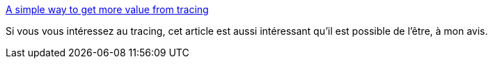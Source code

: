 :jbake-type: post
:jbake-status: published
:jbake-title: A simple way to get more value from tracing
:jbake-tags: exploitation,informatique,devops,cloud,trace,_mois_juin,_année_2020
:jbake-date: 2020-06-03
:jbake-depth: ../
:jbake-uri: shaarli/1591175418000.adoc
:jbake-source: https://nicolas-delsaux.hd.free.fr/Shaarli?searchterm=https%3A%2F%2Fdanluu.com%2Ftracing-analytics%2F&searchtags=exploitation+informatique+devops+cloud+trace+_mois_juin+_ann%C3%A9e_2020
:jbake-style: shaarli

https://danluu.com/tracing-analytics/[A simple way to get more value from tracing]

Si vous vous intéressez au tracing, cet article est aussi intéressant qu'il est possible de l'être, à mon avis.
